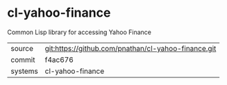 * cl-yahoo-finance

Common Lisp library for accessing Yahoo Finance

|---------+-----------------------------------------------------|
| source  | git:https://github.com/pnathan/cl-yahoo-finance.git |
| commit  | f4ac676                                             |
| systems | cl-yahoo-finance                                    |
|---------+-----------------------------------------------------|
